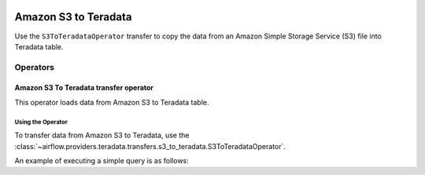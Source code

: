  .. Licensed to the Apache Software Foundation (ASF) under one
    or more contributor license agreements.  See the NOTICE file
    distributed with this work for additional information
    regarding copyright ownership.  The ASF licenses this file
    to you under the Apache License, Version 2.0 (the
    "License"); you may not use this file except in compliance
    with the License.  You may obtain a copy of the License at

 ..   http://www.apache.org/licenses/LICENSE-2.0

 .. Unless required by applicable law or agreed to in writing,
    software distributed under the License is distributed on an
    "AS IS" BASIS, WITHOUT WARRANTIES OR CONDITIONS OF ANY
    KIND, either express or implied.  See the License for the
    specific language governing permissions and limitations
    under the License.



============================
Amazon S3 to Teradata
============================

Use the ``S3ToTeradataOperator`` transfer to copy the data from an Amazon Simple Storage Service (S3) file into Teradata table.

Operators
---------

.. _howto/operator:S3ToTeradataOperator:

Amazon S3 To Teradata transfer operator
==============================================

This operator loads data from Amazon S3 to Teradata table.

Using the Operator
^^^^^^^^^^^^^^^^^^

To transfer data from Amazon S3 to Teradata, use the
:class:`~airflow.providers.teradata.transfers.s3_to_teradata.S3ToTeradataOperator`.

An example of executing a simple query is as follows:

.. exampleinclude:: /../../airflow/providers/teradata/example_dags/example_s3_to_teradata_transfer_operator.py
    :language: python
    :start-after: [START howto_transfer_operator_s3_to_teradata]
    :end-before: [END howto_transfer_operator_s3_to_teradata]
